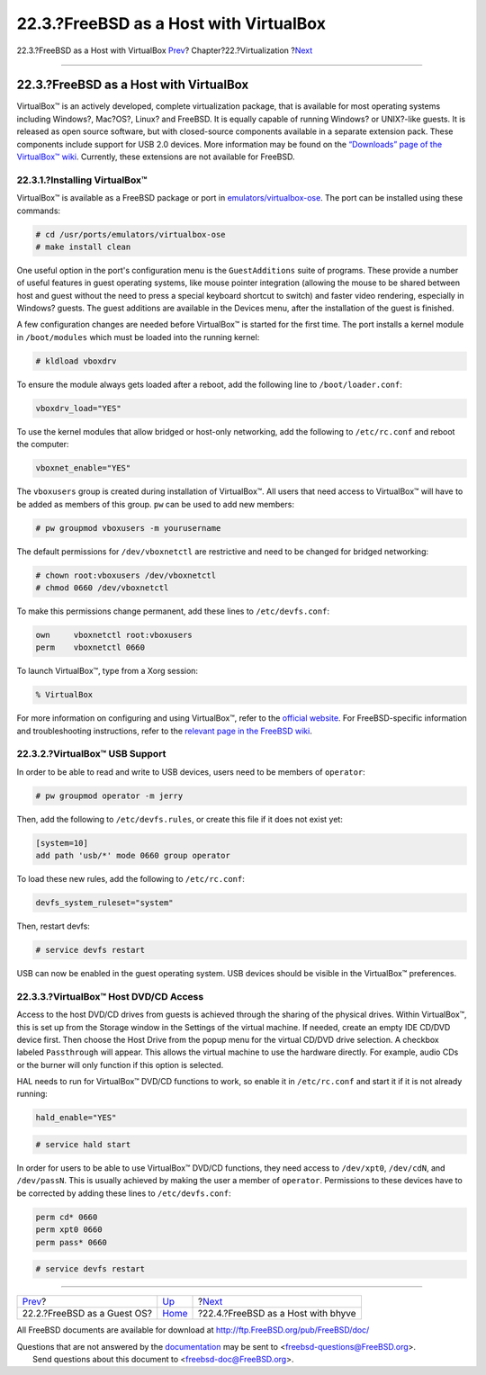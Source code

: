 =======================================
22.3.?FreeBSD as a Host with VirtualBox
=======================================

.. raw:: html

   <div class="navheader">

22.3.?FreeBSD as a Host with VirtualBox
`Prev <virtualization-guest.html>`__?
Chapter?22.?Virtualization
?\ `Next <virtualization-host-bhyve.html>`__

--------------

.. raw:: html

   </div>

.. raw:: html

   <div class="sect1">

.. raw:: html

   <div class="titlepage" xmlns="">

.. raw:: html

   <div>

.. raw:: html

   <div>

22.3.?FreeBSD as a Host with VirtualBox
---------------------------------------

.. raw:: html

   </div>

.. raw:: html

   </div>

.. raw:: html

   </div>

VirtualBox™ is an actively developed, complete virtualization package,
that is available for most operating systems including Windows?,
Mac?OS?, Linux? and FreeBSD. It is equally capable of running Windows?
or UNIX?-like guests. It is released as open source software, but with
closed-source components available in a separate extension pack. These
components include support for USB 2.0 devices. More information may be
found on the `“Downloads” page of the VirtualBox™
wiki <http://www.virtualbox.org/wiki/Downloads>`__. Currently, these
extensions are not available for FreeBSD.

.. raw:: html

   <div class="sect2">

.. raw:: html

   <div class="titlepage" xmlns="">

.. raw:: html

   <div>

.. raw:: html

   <div>

22.3.1.?Installing VirtualBox™
~~~~~~~~~~~~~~~~~~~~~~~~~~~~~~

.. raw:: html

   </div>

.. raw:: html

   </div>

.. raw:: html

   </div>

VirtualBox™ is available as a FreeBSD package or port in
`emulators/virtualbox-ose <http://www.freebsd.org/cgi/url.cgi?ports/emulators/virtualbox-ose/pkg-descr>`__.
The port can be installed using these commands:

.. code:: screen

    # cd /usr/ports/emulators/virtualbox-ose
    # make install clean

One useful option in the port's configuration menu is the
``GuestAdditions`` suite of programs. These provide a number of useful
features in guest operating systems, like mouse pointer integration
(allowing the mouse to be shared between host and guest without the need
to press a special keyboard shortcut to switch) and faster video
rendering, especially in Windows? guests. The guest additions are
available in the Devices menu, after the installation of the guest is
finished.

A few configuration changes are needed before VirtualBox™ is started for
the first time. The port installs a kernel module in ``/boot/modules``
which must be loaded into the running kernel:

.. code:: screen

    # kldload vboxdrv

To ensure the module always gets loaded after a reboot, add the
following line to ``/boot/loader.conf``:

.. code:: programlisting

    vboxdrv_load="YES"

To use the kernel modules that allow bridged or host-only networking,
add the following to ``/etc/rc.conf`` and reboot the computer:

.. code:: programlisting

    vboxnet_enable="YES"

The ``vboxusers`` group is created during installation of VirtualBox™.
All users that need access to VirtualBox™ will have to be added as
members of this group. ``pw`` can be used to add new members:

.. code:: screen

    # pw groupmod vboxusers -m yourusername

The default permissions for ``/dev/vboxnetctl`` are restrictive and need
to be changed for bridged networking:

.. code:: screen

    # chown root:vboxusers /dev/vboxnetctl
    # chmod 0660 /dev/vboxnetctl

To make this permissions change permanent, add these lines to
``/etc/devfs.conf``:

.. code:: programlisting

    own     vboxnetctl root:vboxusers
    perm    vboxnetctl 0660

To launch VirtualBox™, type from a Xorg session:

.. code:: screen

    % VirtualBox

For more information on configuring and using VirtualBox™, refer to the
`official website <http://www.virtualbox.org>`__. For FreeBSD-specific
information and troubleshooting instructions, refer to the `relevant
page in the FreeBSD wiki <http://wiki.FreeBSD.org/VirtualBox>`__.

.. raw:: html

   </div>

.. raw:: html

   <div class="sect2">

.. raw:: html

   <div class="titlepage" xmlns="">

.. raw:: html

   <div>

.. raw:: html

   <div>

22.3.2.?VirtualBox™ USB Support
~~~~~~~~~~~~~~~~~~~~~~~~~~~~~~~

.. raw:: html

   </div>

.. raw:: html

   </div>

.. raw:: html

   </div>

In order to be able to read and write to USB devices, users need to be
members of ``operator``:

.. code:: screen

    # pw groupmod operator -m jerry

Then, add the following to ``/etc/devfs.rules``, or create this file if
it does not exist yet:

.. code:: programlisting

    [system=10]
    add path 'usb/*' mode 0660 group operator

To load these new rules, add the following to ``/etc/rc.conf``:

.. code:: programlisting

    devfs_system_ruleset="system"

Then, restart devfs:

.. code:: screen

    # service devfs restart

USB can now be enabled in the guest operating system. USB devices should
be visible in the VirtualBox™ preferences.

.. raw:: html

   </div>

.. raw:: html

   <div class="sect2">

.. raw:: html

   <div class="titlepage" xmlns="">

.. raw:: html

   <div>

.. raw:: html

   <div>

22.3.3.?VirtualBox™ Host DVD/CD Access
~~~~~~~~~~~~~~~~~~~~~~~~~~~~~~~~~~~~~~

.. raw:: html

   </div>

.. raw:: html

   </div>

.. raw:: html

   </div>

Access to the host DVD/CD drives from guests is achieved through the
sharing of the physical drives. Within VirtualBox™, this is set up from
the Storage window in the Settings of the virtual machine. If needed,
create an empty IDE CD/DVD device first. Then choose the Host Drive from
the popup menu for the virtual CD/DVD drive selection. A checkbox
labeled ``Passthrough`` will appear. This allows the virtual machine to
use the hardware directly. For example, audio CDs or the burner will
only function if this option is selected.

HAL needs to run for VirtualBox™ DVD/CD functions to work, so enable it
in ``/etc/rc.conf`` and start it if it is not already running:

.. code:: programlisting

    hald_enable="YES"

.. code:: screen

    # service hald start

In order for users to be able to use VirtualBox™ DVD/CD functions, they
need access to ``/dev/xpt0``, ``/dev/cdN``, and ``/dev/passN``. This is
usually achieved by making the user a member of ``operator``.
Permissions to these devices have to be corrected by adding these lines
to ``/etc/devfs.conf``:

.. code:: programlisting

    perm cd* 0660
    perm xpt0 0660
    perm pass* 0660

.. code:: screen

    # service devfs restart

.. raw:: html

   </div>

.. raw:: html

   </div>

.. raw:: html

   <div class="navfooter">

--------------

+-----------------------------------------+--------------------------------+------------------------------------------------+
| `Prev <virtualization-guest.html>`__?   | `Up <virtualization.html>`__   | ?\ `Next <virtualization-host-bhyve.html>`__   |
+-----------------------------------------+--------------------------------+------------------------------------------------+
| 22.2.?FreeBSD as a Guest OS?            | `Home <index.html>`__          | ?22.4.?FreeBSD as a Host with bhyve            |
+-----------------------------------------+--------------------------------+------------------------------------------------+

.. raw:: html

   </div>

All FreeBSD documents are available for download at
http://ftp.FreeBSD.org/pub/FreeBSD/doc/

| Questions that are not answered by the
  `documentation <http://www.FreeBSD.org/docs.html>`__ may be sent to
  <freebsd-questions@FreeBSD.org\ >.
|  Send questions about this document to <freebsd-doc@FreeBSD.org\ >.
